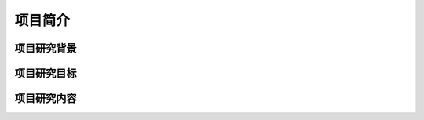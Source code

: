项目简介
============

项目研究背景
---------------------


项目研究目标
---------------------


项目研究内容
---------------------